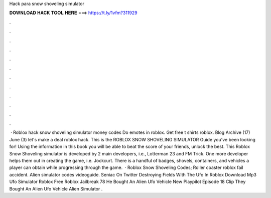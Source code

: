 Hack para snow shoveling simulator



𝐃𝐎𝐖𝐍𝐋𝐎𝐀𝐃 𝐇𝐀𝐂𝐊 𝐓𝐎𝐎𝐋 𝐇𝐄𝐑𝐄 ===> https://t.ly/1vfm?311929



.



.



.



.



.



.



.



.



.



.



.



.



 · Roblox hack snow shoveling simulator money codes Do emotes in roblox. Get free t shirts roblox. Blog Archive (17) June (3) let's make a deal roblox hack. This is the ROBLOX SNOW SHOVELING SIMULATOR Guide you've been looking for! Using the information in this book you will be able to beat the score of your friends, unlock the best. This Roblox Snow Shoveling simulator is developed by 2 main developers, i.e., Lotterman 23 and FM Trick. One more developer helps them out in creating the game, i.e. Jockcurt. There is a handful of badges, shovels, containers, and vehicles a player can obtain while progressing through the game.  · Roblox Snow Shoveling Codes; Roller coaster roblox fail accident. Alien simulator codes videoguide. Seniac On Twitter Destroying Fields With The Ufo In Roblox Download Mp3 Ufo Simulator Roblox Free Roblox Jailbreak 78 He Bought An Alien Ufo Vehicle New Playpilot Episode 18 Clip They Bought An Alien Ufo Vehicle Alien Simulator .
